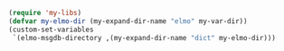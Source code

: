 #+BEGIN_SRC emacs-lisp
(require 'my-libs)
(defvar my-elmo-dir (my-expand-dir-name "elmo" my-var-dir))
(custom-set-variables
 `(elmo-msgdb-directory ,(my-expand-dir-name "dict" my-elmo-dir)))
#+END_SRC
